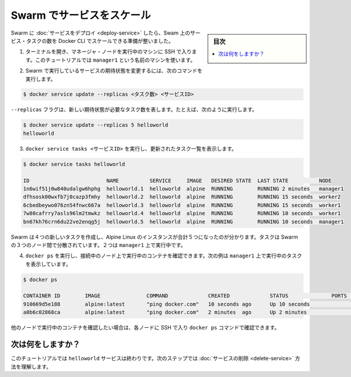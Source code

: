 ﻿.. -*- coding: utf-8 -*-
.. URL: https://docs.docker.com/engine/swarm/swarm-tutorial/scale-service/
.. SOURCE: https://github.com/docker/docker/blob/master/docs/swarm/swarm-tutorial/scale-service.md
   doc version: 1.12
      https://github.com/docker/docker/commits/master/docs/swarm/swarm-tutorial/scale-service.md
.. check date: 2016/06/17
.. Commits on Jun 16, 2016 bc033cb706fd22e3934968b0dfdf93da962e36a8
.. -----------------------------------------------------------------------------

.. Scale the service in the Swarm

.. _scale-the-service-in-the-swarm:

=======================================
Swarm でサービスをスケール
=======================================

.. sidebar:: 目次

   .. contents:: 
       :depth: 3
       :local:

.. Once you have deployed a service to a Swarm, you are ready to use the Docker CLI to scale the number of service tasks in the Swarm.

Swarm に :doc:`サービスをデプロイ <deploy-service>` したら、Swam 上のサービス・タスクの数を Docker CLI でスケールできる準備が整いました。

..    If you haven't already, open a terminal and ssh into the machine where you run your manager node. For example, the tutorial uses a machine named manager1.

1. ターミナルを開き、マネージャ・ノードを実行中のマシンに SSH で入ります。このチュートリアルでは ``manager1`` という名前のマシンを使います。

..    Run the following command to change the desired state of the service runing in the Swarm:

2. Swarm で実行しているサービスの期待状態を変更するには、次のコマンドを実行します。

.. code-block:: bash

   $ docker service update --replicas <タスク数> <サービスID>

..    The --replicas flag indicates the number of tasks you want in the new desired state. For example:

``--replicas`` フラグは、新しい期待状態が必要なタスク数を表します。たとえば、次のように実行します。

.. code-block:: bash

   $ docker service update --replicas 5 helloworld
   helloworld

..    Run docker service tasks <SERVICE-ID> to see the updated task list:

3. ``docker service tasks <サービスID>`` を実行し、更新されたタスク一覧を表示します。

.. code-block:: bash

   $ docker service tasks helloworld
   
   ID                         NAME          SERVICE     IMAGE   DESIRED STATE  LAST STATE          NODE
   1n6wif51j0w840udalgw6hphg  helloworld.1  helloworld  alpine  RUNNING        RUNNING 2 minutes   manager1
   dfhsosk00wxfb7j0cazp3fmhy  helloworld.2  helloworld  alpine  RUNNING        RUNNING 15 seconds  worker2
   6cbedbeywo076zn54fnwc667a  helloworld.3  helloworld  alpine  RUNNING        RUNNING 15 seconds  worker1
   7w80cafrry7asls96lm2tmwkz  helloworld.4  helloworld  alpine  RUNNING        RUNNING 10 seconds  worker1
   bn67kh76crn6du22ve2enqg5j  helloworld.5  helloworld  alpine  RUNNING        RUNNING 10 seconds  manager1

..    You can see that Swarm has created 4 new tasks to scale to a total of 5 running instances of Alpine Linux. The tasks are distributed between the three nodes of the Swarm. Two are running on manager1.

Swarm は４つの新しいタスクを作成し、Alpine Linux のインスタンスが合計５つになったのが分かります。タスクは Swarm の３つのノード間で分散されています。２つは ``manager1`` 上で実行中です。

..    Run docker ps to see the containers running on the node where you're connected. The following example shows the tasks running on manager1:

4. ``docker ps`` を実行し、接続中のノード上で実行中のコンテナを確認できます。次の例は ``manager1`` 上で実行中のタスクを表示しています。

.. code-block:: bash

   $ docker ps
   
   CONTAINER ID        IMAGE               COMMAND             CREATED             STATUS              PORTS               NAMES
   910669d5e188        alpine:latest       "ping docker.com"   10 seconds ago      Up 10 seconds                           helloworld.5.bn67kh76crn6du22ve2enqg5j
   a0b6c02868ca        alpine:latest       "ping docker.com"   2 minutes  ago      Up 2 minutes                            helloworld.1.1n6wif51j0w840udalgw6hphg

..    If you want to see the containers running on other nodes, you can ssh into those nodes and run the docker ps command.

他のノードで実行中のコンテナを確認したい場合は、各ノードに SSH で入り ``docker ps`` コマンドで確認できます。

.. What's next?

次は何をしますか？
====================

.. At this point in the tutorial, you're finished with the helloworld service. The next step shows how to delete the service.

このチュートリアルでは ``helloworld`` サービスは終わりです。次のステップでは :doc:`サービスの削除 <delete-service>` 方法を理解します。

.. seealso:: 

   Scale the service in the Swarm
      https://docs.docker.com/engine/swarm/swarm-tutorial/scale-service/
